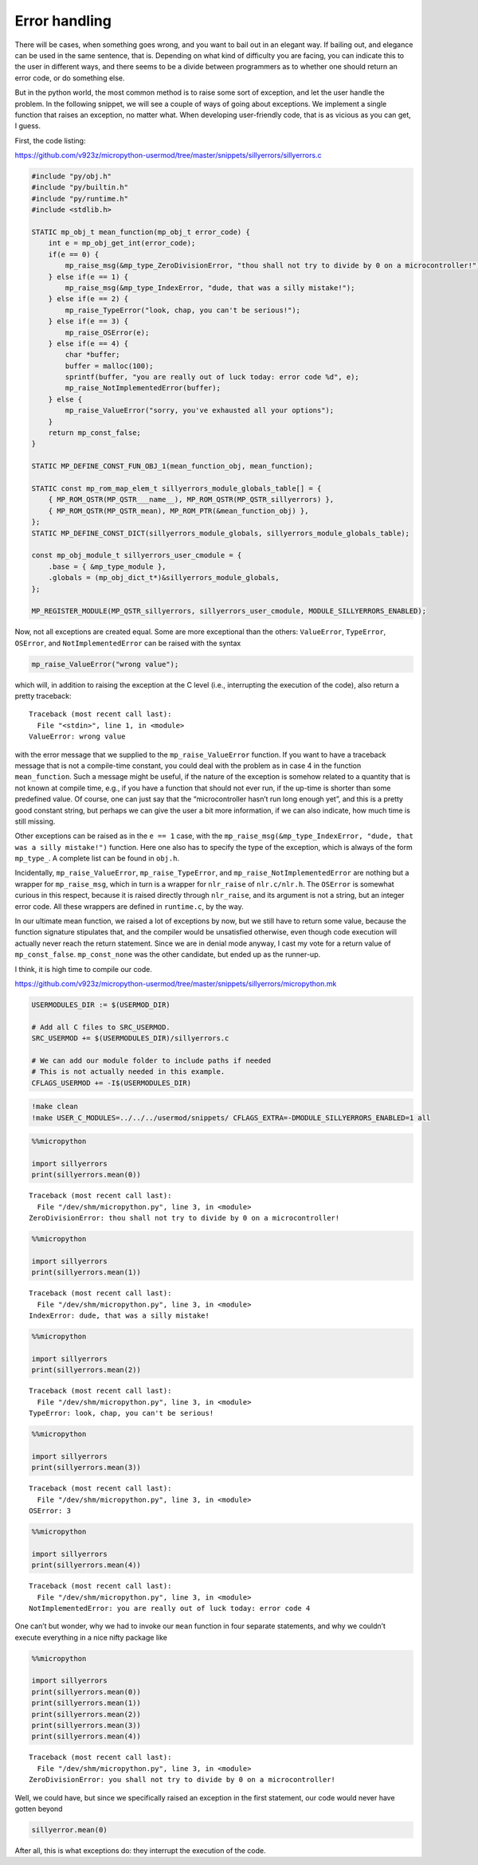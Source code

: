Error handling
==============

There will be cases, when something goes wrong, and you want to bail out
in an elegant way. If bailing out, and elegance can be used in the same
sentence, that is. Depending on what kind of difficulty you are facing,
you can indicate this to the user in different ways, and there seems to
be a divide between programmers as to whether one should return an error
code, or do something else.

But in the python world, the most common method is to raise some sort of
exception, and let the user handle the problem. In the following
snippet, we will see a couple of ways of going about exceptions. We
implement a single function that raises an exception, no matter what.
When developing user-friendly code, that is as vicious as you can get, I
guess.

First, the code listing:

https://github.com/v923z/micropython-usermod/tree/master/snippets/sillyerrors/sillyerrors.c

.. code:: cpp
        
    
    #include "py/obj.h"
    #include "py/builtin.h"
    #include "py/runtime.h"
    #include <stdlib.h>
    
    STATIC mp_obj_t mean_function(mp_obj_t error_code) {
        int e = mp_obj_get_int(error_code);
        if(e == 0) {
            mp_raise_msg(&mp_type_ZeroDivisionError, "thou shall not try to divide by 0 on a microcontroller!");
        } else if(e == 1) {
            mp_raise_msg(&mp_type_IndexError, "dude, that was a silly mistake!");
        } else if(e == 2) {
            mp_raise_TypeError("look, chap, you can't be serious!");
        } else if(e == 3) {
            mp_raise_OSError(e);
        } else if(e == 4) {
            char *buffer;
            buffer = malloc(100);
            sprintf(buffer, "you are really out of luck today: error code %d", e);
            mp_raise_NotImplementedError(buffer);
        } else {
            mp_raise_ValueError("sorry, you've exhausted all your options");
        }
        return mp_const_false;
    }
    
    STATIC MP_DEFINE_CONST_FUN_OBJ_1(mean_function_obj, mean_function);
    
    STATIC const mp_rom_map_elem_t sillyerrors_module_globals_table[] = {
        { MP_ROM_QSTR(MP_QSTR___name__), MP_ROM_QSTR(MP_QSTR_sillyerrors) },
        { MP_ROM_QSTR(MP_QSTR_mean), MP_ROM_PTR(&mean_function_obj) },
    };
    STATIC MP_DEFINE_CONST_DICT(sillyerrors_module_globals, sillyerrors_module_globals_table);
    
    const mp_obj_module_t sillyerrors_user_cmodule = {
        .base = { &mp_type_module },
        .globals = (mp_obj_dict_t*)&sillyerrors_module_globals,
    };
    
    MP_REGISTER_MODULE(MP_QSTR_sillyerrors, sillyerrors_user_cmodule, MODULE_SILLYERRORS_ENABLED);

Now, not all exceptions are created equal. Some are more exceptional
than the others: ``ValueError``, ``TypeError``, ``OSError``, and
``NotImplementedError`` can be raised with the syntax

.. code:: c

   mp_raise_ValueError("wrong value");

which will, in addition to raising the exception at the C level (i.e.,
interrupting the execution of the code), also return a pretty traceback:

::

   Traceback (most recent call last):
     File "<stdin>", line 1, in <module>
   ValueError: wrong value

with the error message that we supplied to the ``mp_raise_ValueError``
function. If you want to have a traceback message that is not a
compile-time constant, you could deal with the problem as in case 4 in
the function ``mean_function``. Such a message might be useful, if the
nature of the exception is somehow related to a quantity that is not
known at compile time, e.g., if you have a function that should not ever
run, if the up-time is shorter than some predefined value. Of course,
one can just say that the “microcontroller hasn’t run long enough yet”,
and this is a pretty good constant string, but perhaps we can give the
user a bit more information, if we can also indicate, how much time is
still missing.

Other exceptions can be raised as in the ``e == 1`` case, with the
``mp_raise_msg(&mp_type_IndexError, "dude, that was a silly mistake!")``
function. Here one also has to specify the type of the exception, which
is always of the form ``mp_type_``. A complete list can be found in
``obj.h``.

Incidentally, ``mp_raise_ValueError``, ``mp_raise_TypeError``, and
``mp_raise_NotImplementedError`` are nothing but a wrapper for
``mp_raise_msg``, which in turn is a wrapper for ``nlr_raise`` of
``nlr.c/nlr.h``. The ``OSError`` is somewhat curious in this respect,
because it is raised directly through ``nlr_raise``, and its argument is
not a string, but an integer error code. All these wrappers are defined
in ``runtime.c``, by the way.

In our ultimate mean function, we raised a lot of exceptions by now, but
we still have to return some value, because the function signature
stipulates that, and the compiler would be unsatisfied otherwise, even
though code execution will actually never reach the return statement.
Since we are in denial mode anyway, I cast my vote for a return value of
``mp_const_false``. ``mp_const_none`` was the other candidate, but ended
up as the runner-up.

I think, it is high time to compile our code.

https://github.com/v923z/micropython-usermod/tree/master/snippets/sillyerrors/micropython.mk

.. code:: make
        
    
    USERMODULES_DIR := $(USERMOD_DIR)
    
    # Add all C files to SRC_USERMOD.
    SRC_USERMOD += $(USERMODULES_DIR)/sillyerrors.c
    
    # We can add our module folder to include paths if needed
    # This is not actually needed in this example.
    CFLAGS_USERMOD += -I$(USERMODULES_DIR)
.. code:: bash

    !make clean
    !make USER_C_MODULES=../../../usermod/snippets/ CFLAGS_EXTRA=-DMODULE_SILLYERRORS_ENABLED=1 all
.. code ::
        
    %%micropython
    
    import sillyerrors
    print(sillyerrors.mean(0))
.. parsed-literal::

    
    Traceback (most recent call last):
      File "/dev/shm/micropython.py", line 3, in <module>
    ZeroDivisionError: thou shall not try to divide by 0 on a microcontroller!
    

.. code ::
        
    %%micropython
    
    import sillyerrors
    print(sillyerrors.mean(1))
.. parsed-literal::

    
    Traceback (most recent call last):
      File "/dev/shm/micropython.py", line 3, in <module>
    IndexError: dude, that was a silly mistake!
    

.. code ::
        
    %%micropython
    
    import sillyerrors
    print(sillyerrors.mean(2))
.. parsed-literal::

    
    Traceback (most recent call last):
      File "/dev/shm/micropython.py", line 3, in <module>
    TypeError: look, chap, you can't be serious!
    

.. code ::
        
    %%micropython
    
    import sillyerrors
    print(sillyerrors.mean(3))
.. parsed-literal::

    
    Traceback (most recent call last):
      File "/dev/shm/micropython.py", line 3, in <module>
    OSError: 3
    

.. code ::
        
    %%micropython
    
    import sillyerrors
    print(sillyerrors.mean(4))
.. parsed-literal::

    
    Traceback (most recent call last):
      File "/dev/shm/micropython.py", line 3, in <module>
    NotImplementedError: you are really out of luck today: error code 4
    

One can’t but wonder, why we had to invoke our ``mean`` function in four
separate statements, and why we couldn’t execute everything in a nice
nifty package like

.. code ::
        
    %%micropython
    
    import sillyerrors
    print(sillyerrors.mean(0))
    print(sillyerrors.mean(1))
    print(sillyerrors.mean(2))
    print(sillyerrors.mean(3))
    print(sillyerrors.mean(4))
.. parsed-literal::

    
    Traceback (most recent call last):
      File "/dev/shm/micropython.py", line 3, in <module>
    ZeroDivisionError: you shall not try to divide by 0 on a microcontroller!
    

Well, we could have, but since we specifically raised an exception in
the first statement, our code would never have gotten beyond

.. code:: python

   sillyerror.mean(0)

After all, this is what exceptions do: they interrupt the execution of
the code.
